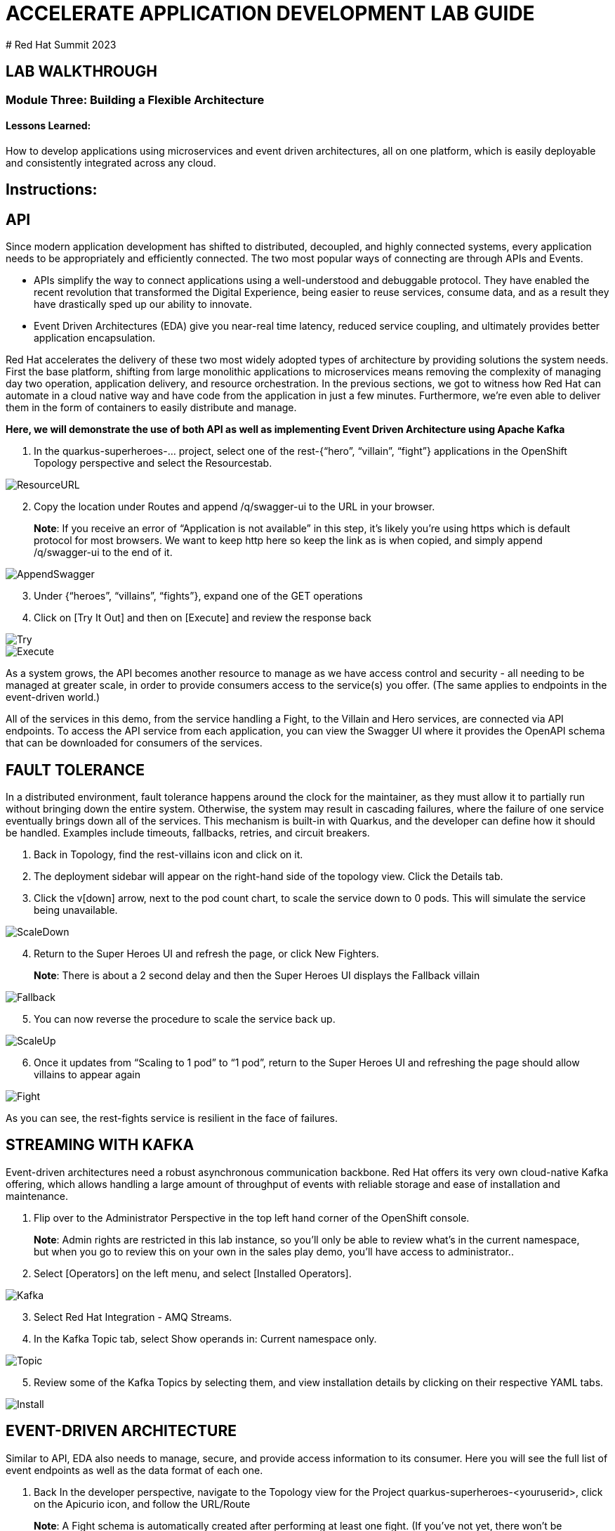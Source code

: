 :imagesdir: https://github.com/redhat-gpte-devopsautomation/acc-new-app-dev-guides/blob/main/docs/modules/m3/assets/images/

# ACCELERATE APPLICATION DEVELOPMENT LAB GUIDE
# Red Hat Summit 2023

## LAB WALKTHROUGH


### Module Three: Building a Flexible Architecture
#### Lessons Learned:
How to develop applications using microservices and event driven architectures, all on one platform, which is easily deployable and consistently integrated across any cloud.

== Instructions:

== **API**
Since modern application development has shifted to distributed, decoupled, and highly connected systems, every application needs to be appropriately and efficiently connected. The two most popular ways of connecting are through APIs and Events.

* APIs simplify the way to connect applications using a well-understood and debuggable protocol. They have enabled the recent revolution that transformed the Digital Experience, being easier to reuse services, consume data, and as a result they have drastically sped up our ability to innovate.

* Event Driven Architectures (EDA) give you near-real time latency, reduced service coupling, and ultimately provides better application encapsulation.

Red Hat accelerates the delivery of these two most widely adopted types of architecture by providing solutions the system needs. First the base platform, shifting from large monolithic applications to microservices means removing the complexity of managing day two operation, application delivery, and resource orchestration. In the previous sections, we got to witness how Red Hat can automate in a cloud native way and have code from the application in just a few minutes. Furthermore, we’re even able to deliver them in the form of containers to easily distribute and manage.

.*Here, we will demonstrate the use of both API as well as implementing Event Driven Architecture using Apache Kafka*
. In the quarkus-superheroes-... project, select one of the rest-{“hero”, “villain”, “fight”} applications in the OpenShift Topology perspective and select the Resourcestab.

image::3-1-1-ResourceURL.png[ResourceURL,,]

[start=2]
. Copy the location under Routes and append /q/swagger-ui to the URL in your browser.

> **Note**: If you receive an error of “Application is not available” in this step, it’s likely you’re using https which is default protocol for most browsers. We want to keep http here so keep the link as is when copied, and simply append /q/swagger-ui to the end of it. 

image::3-1-2-AppendSwagger.png[AppendSwagger,,]

[start=3]
. Under {“heroes”, “villains”, “fights”}, expand one of the GET operations
. Click on [Try It Out] and then on [Execute] and review the response back

image::3-1-4-TryItOut.png[Try,,]

image::3-1-5-ExecuteResponse.png[Execute,,]

As a system grows, the API becomes another resource to manage as we have access control and security - all needing to be managed at greater scale, in order to provide consumers access to the service(s) you offer. (The same applies to endpoints in the event-driven world.)

All of the services in this demo, from the service handling a Fight, to the Villain and Hero services, are connected via API endpoints. To access the API service from each application, you can view the Swagger UI where it provides the OpenAPI schema that can be downloaded for consumers of the services.


== **FAULT TOLERANCE**
In a distributed environment, fault tolerance happens around the clock for the maintainer, as they must allow it to partially run without bringing down the entire system. Otherwise, the system may result in cascading failures, where the failure of one service eventually brings down all of the services. This mechanism is built-in with Quarkus, and the developer can define how it should be handled. Examples include timeouts, fallbacks, retries, and circuit breakers.

. Back in Topology, find the rest-villains icon and click on it.
. The deployment sidebar will appear on the right-hand side of the topology view. Click the Details tab.
. Click the v[down] arrow, next to the pod count chart, to scale the service down to 0 pods. This will simulate the service being unavailable.

image::3-2-3-ScaleDown.png[ScaleDown,,]

[start=4]
. Return to the Super Heroes UI and refresh the page, or click New Fighters.

> **Note**: There is about a 2 second delay and then the Super Heroes UI displays the Fallback villain

image::3-2-4-Fallback.png[Fallback,,]

[start=5]
. You can now reverse the procedure to scale the service back up.

image::3-2-5a-ScaleUp.png[ScaleUp,,]

[start=6]
. Once it updates from “Scaling to 1 pod” to “1 pod”, return to the Super Heroes UI and refreshing the page should allow villains to appear again

image::3-2-5b-Fight.png[Fight,,]

As you can see, the rest-fights service is resilient in the face of failures.


== **STREAMING WITH KAFKA**
Event-driven architectures need a robust asynchronous communication backbone. Red Hat offers its very own cloud-native Kafka offering, which allows handling a large amount of throughput of events with reliable storage and ease of installation and maintenance.

. Flip over to the Administrator Perspective in the top left hand corner of the OpenShift console.

> **Note**: Admin rights are restricted in this lab instance, so you’ll only be able to review what’s in the current namespace, but when you go to review this on your own in the sales play demo, you’ll have access to administrator..

[start=2]
. Select [Operators] on the left menu, and select [Installed Operators].

image::3-3-3-Kafka.png[Kafka,,]

[start=3]
. Select Red Hat Integration - AMQ Streams.
. In the Kafka Topic tab, select Show operands in: Current namespace only.

image::3-3-5-KafkaTopic.png[Topic,,]

[start=5]
. Review some of the Kafka Topics by selecting them, and view installation details by clicking on their respective YAML tabs.

image::3-3-1-InstallDetails.png[Install,,]


== **EVENT-DRIVEN ARCHITECTURE**
Similar to API, EDA also needs to manage, secure, and provide access information to its consumer.  Here you will see the full list of event endpoints as well as the data format of each one.

. Back In the developer perspective, navigate to the  Topology view for the Project quarkus-superheroes-<youruserid>, click on the Apicurio icon, and follow the URL/Route

> **Note**: A Fight schema is  automatically created after performing at least one fight. (If you’ve not yet, there won’t be any schemas in the registry)

image::3-4-1-Apicurio.png[Apicurio,,]

[start=2]
. Select Fight (fights-value) to see more details and display general information about the schema.

image::3-4-2-API-Fight.png[APIFight,,]

[start=3]
. Select Content to display the content of the schema.

image::3-4-3-API-Content.png[APIContent,,]

[start=4]
. Select from the Version dropdown in the top right corner of the screen to display a particular version of the schema.

image::3-4-4-API-Version.png[APIVersion,,]

[start=5]
. You can delete/upload new versions of the schema here and back on the info edit some of its metadata.
. Select the edit icon next to Version Metadata to edit some of the metadata of the schema (Name/labels/description/etc).

image::3-4-6-API-Metadata.png[APIMeta,,]

[start=7]
. As well, you can click [Download] to download the schema, [Enable] next to Validity rule to enable validation on the schema, or [Enable] next to Compatibility rule to enable compatibility rules when updating the schema.

image::3-4-7-API-DLEnable.png[APIDownload,,]

Regardless of these two, the platform itself also has a complete set of supported services and applications. Check out the OperatorHub for the marketplace of all available partners in Red Hat’s OpenShift ecosystems.
